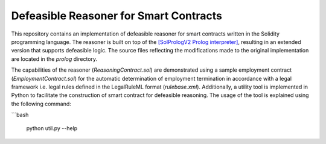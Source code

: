 Defeasible Reasoner for Smart Contracts
=======================================
This repository contains an implementation of defeasible reasoner for smart contracts written in the Solidity programming language. The reasoner is built on top of the `[SolPrologV2 Prolog interpreter] <https://github.com/leonardoalt/SolPrologV2>`_, resulting in an extended version that supports defeasible logic. The source files reflecting the modifications made to the original implementation are located in the `prolog` directory.

The capabilities of the reasoner (`ReasoningContract.sol`) are demonstrated using a sample employment contract (`EmploymentContract.sol`) for the automatic determination of employment termination in accordance with a legal framework i.e. legal rules defined in the LegalRuleML format (`rulebase.xml`). Additionally, a utility tool is implemented in Python to facilitate the construction of smart contract for defeasible reasoning. The usage of the tool is explained using the following command:

```bash

    python util.py --help

